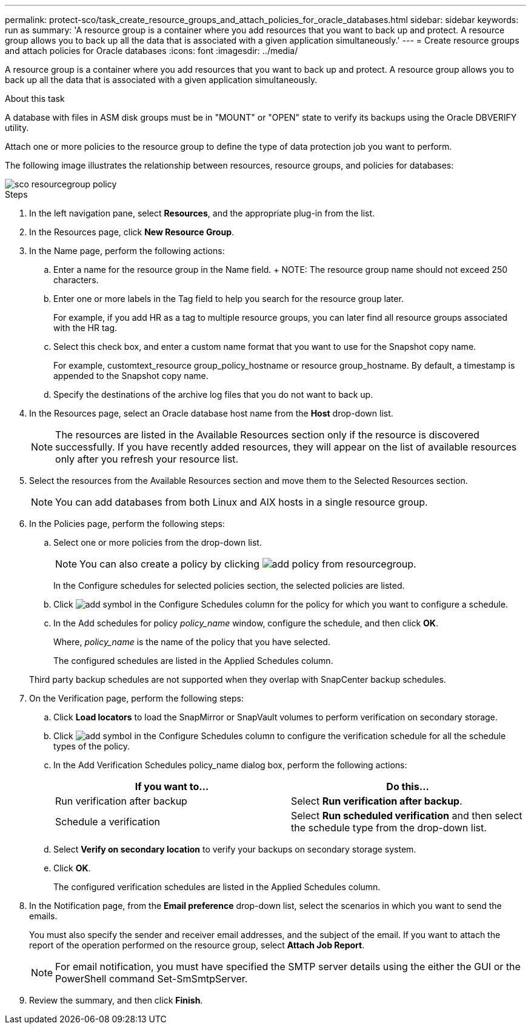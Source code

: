---
permalink: protect-sco/task_create_resource_groups_and_attach_policies_for_oracle_databases.html
sidebar: sidebar
keywords: run as
summary: 'A resource group is a container where you add resources that you want to back up and protect. A resource group allows you to back up all the data that is associated with a given application simultaneously.'
---
= Create resource groups and attach policies for Oracle databases
:icons: font
:imagesdir: ../media/

[.lead]
A resource group is a container where you add resources that you want to back up and protect. A resource group allows you to back up all the data that is associated with a given application simultaneously.

.About this task

A database with files in ASM disk groups must be in "MOUNT" or "OPEN" state to verify its backups using the Oracle DBVERIFY utility.

Attach one or more policies to the resource group to define the type of data protection job you want to perform.

The following image illustrates the relationship between resources, resource groups, and policies for databases:

image::../media/sco_resourcegroup_policy.gif[]

.Steps

. In the left navigation pane, select *Resources*, and the appropriate plug-in from the list.
. In the Resources page, click *New Resource Group*.
. In the Name page, perform the following actions:
 .. Enter a name for the resource group in the Name field.
    + 
    NOTE: The resource group name should not exceed 250 characters.
 
 .. Enter one or more labels in the Tag field to help you search for the resource group later.
+
For example, if you add HR as a tag to multiple resource groups, you can later find all resource groups associated with the HR tag.
 .. Select this check box, and enter a custom name format that you want to use for the Snapshot copy name.
+
For example, customtext_resource group_policy_hostname or resource group_hostname. By default, a timestamp is appended to the Snapshot copy name.
 .. Specify the destinations of the archive log files that you do not want to back up.


. In the Resources page, select an Oracle database host name from the *Host* drop-down list.
+
NOTE: The resources are listed in the Available Resources section only if the resource is discovered successfully. If you have recently added resources, they will appear on the list of available resources only after you refresh your resource list.

. Select the resources from the Available Resources section and move them to the Selected Resources section.
+
NOTE: You can add databases from both Linux and AIX hosts in a single resource group.

. In the Policies page, perform the following steps:
 .. Select one or more policies from the drop-down list.
+
NOTE: You can also create a policy by clicking image:../media/add_policy_from_resourcegroup.gif[].

+
In the Configure schedules for selected policies section, the selected policies are listed.

 .. Click image:../media/add_policy_from_resourcegroup.gif[add symbol] in the Configure Schedules column for the policy for which you want to configure a schedule.
 .. In the Add schedules for policy _policy_name_ window, configure the schedule, and then click *OK*.
+
Where, _policy_name_ is the name of the policy that you have selected.
+
The configured schedules are listed in the Applied Schedules column.

+
Third party backup schedules are not supported when they overlap with SnapCenter backup schedules.
. On the Verification page, perform the following steps:
 .. Click *Load locators* to load the SnapMirror or SnapVault volumes to perform verification on secondary storage.
 .. Click image:../media/add_policy_from_resourcegroup.gif[add symbol] in the Configure Schedules column to configure the verification schedule for all the schedule types of the policy.
 .. In the Add Verification Schedules policy_name dialog box, perform the following actions:
+
|===
| If you want to... | Do this...

a|
Run verification after backup
a|
Select *Run verification after backup*.
a|
Schedule a verification
a|
Select *Run scheduled verification* and then select the schedule type from the drop-down list.
|===

 .. Select *Verify on secondary location* to verify your backups on secondary storage system.
 .. Click *OK*.
+
The configured verification schedules are listed in the Applied Schedules column.
. In the Notification page, from the *Email preference* drop-down list, select the scenarios in which you want to send the emails.
+
You must also specify the sender and receiver email addresses, and the subject of the email. If you want to attach the report of the operation performed on the resource group, select *Attach Job Report*.
+
NOTE: For email notification, you must have specified the SMTP server details using the either the GUI or the PowerShell command Set-SmSmtpServer.

. Review the summary, and then click *Finish*.
